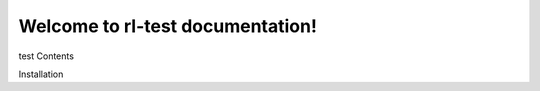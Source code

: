 Welcome to rl-test documentation!
===================================

test Contents

Installation

